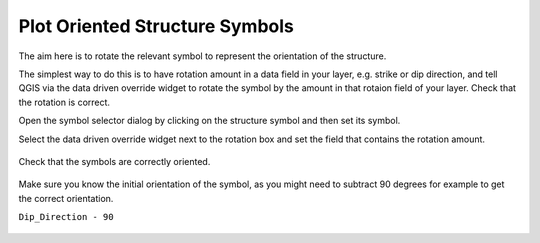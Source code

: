 ===============================
Plot Oriented Structure Symbols
===============================

The aim here is to rotate the relevant symbol to represent the orientation of the structure.

The simplest way to do this is to have rotation amount in a data field in your layer, e.g. strike or dip direction, and tell QGIS via the data driven override widget to rotate the symbol by the amount in that rotaion field of your layer. Check that the rotation is correct.

Open the symbol selector dialog by clicking on the structure symbol and then set its symbol.

.. image:: img/structure_symbols_selector.jpg
  :align: center

Select the data driven override widget next to the rotation box and set the field that contains the rotation amount.

  .. image:: img/structure_symbols_no_rotation.jpg
    :align: center

Check that the symbols are correctly oriented.

  .. image:: img/structure_symbols_map.jpg
    :align: center

Make sure you know the initial orientation of the symbol, as you might need to subtract 90 degrees for example to get the correct orientation.

``Dip_Direction - 90``

 .. image:: img/structure_symbols_rotation.jpg
    :align: center
